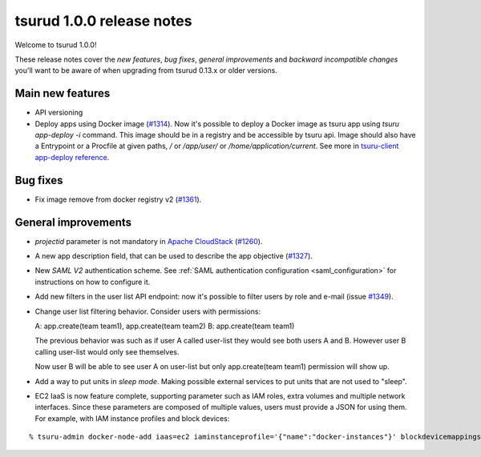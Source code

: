 .. Copyright 2016 tsuru authors. All rights reserved.
   Use of this source code is governed by a BSD-style
   license that can be found in the LICENSE file.

==========================
tsurud 1.0.0 release notes
==========================

Welcome to tsurud 1.0.0!

These release notes cover the `new features`, `bug fixes`, `general
improvements` and `backward incompatible changes` you'll want to be aware of
when upgrading from tsurud 0.13.x or older versions.

Main new features
=================

* API versioning

* Deploy apps using Docker image (`#1314 <https://github.com/tsuru/tsuru/issues/1314>`_).
  Now it's possible to deploy a Docker image as tsuru app using `tsuru
  app-deploy -i` command.  This image should be in a registry and be accessible
  by tsuru api. Image should also have a Entrypoint or a Procfile at given paths,
  `/` or `/app/user/` or `/home/application/current`. See more in `tsuru-client
  app-deploy reference <https://tsuru-client.readthedocs.org/en/latest/reference.html#deploy>`_.

Bug fixes
=========

* Fix image remove from docker registry v2 (`#1361 <https://github.com/tsuru/tsuru/issues/1361>`_).

General improvements
====================

* `projectid` parameter is not mandatory in `Apache CloudStack
  <https://cloudstack.apache.org/>`_ (`#1260 <https://github.com/tsuru/tsuru/issues/1260>`_).

* A new app description field, that can be used to describe the app objective
  (`#1327 <https://github.com/tsuru/tsuru/issues/1327>`_).

* New `SAML V2` authentication scheme. See :ref:`SAML authentication configuration <saml_configuration>`
  for instructions on how to configure it.

* Add new filters in the user list API endpoint: now it's possible to filter
  users by role and e-mail (issue `#1349 <https://github.com/tsuru/tsuru/issues/1349>`_).

* Change user list filtering behavior. Consider users with permissions:

  A: app.create(team team1), app.create(team team2)
  B: app.create(team team1)

  The previous behavior was such as if user A called user-list they would
  see both users A and B. However user B calling user-list would only see
  themselves.

  Now user B will be able to see user A on user-list but only
  app.create(team team1) permission will show up.

* Add a way to put units in `sleep mode`.
  Making possible external services to put units that are not used to "sleep".

* EC2 IaaS is now feature complete, supporting parameter such as IAM roles,
  extra volumes and multiple network interfaces. Since these parameters are
  composed of multiple values, users must provide a JSON for using them. For
  example, with IAM instance profiles and block devices:

.. highlight:: bash

::

    % tsuru-admin docker-node-add iaas=ec2 iaminstanceprofile='{"name":"docker-instances"}' blockdevicemappings='[[{"DeviceName":"/dev/sda1","Ebs":{"VolumeSize":100}}]' ...
